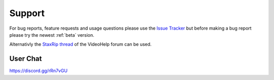 
=======
Support
=======

For bug reports, feature requests and usage questions please use the `Issue Tracker <https://github.com/staxrip/staxrip/issues>`_ but before making a bug report please try the newest :ref:`beta` version.

Alternativly the `StaxRip thread <https://forum.videohelp.com/threads/369913-StaxRip-support-thread>`_ of the VideoHelp forum can be used.


User Chat
---------

https://discord.gg/rRn7vGU
